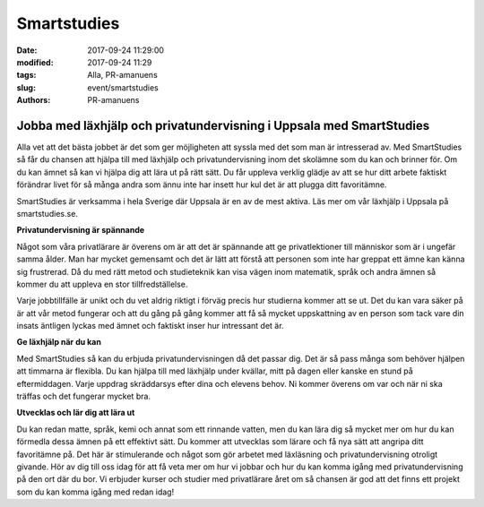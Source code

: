 Smartstudies
##############################

:date: 2017-09-24 11:29:00
:modified: 2017-09-24 11:29
:tags: Alla, PR-amanuens
:slug: event/smartstudies
:authors: PR-amanuens



**Jobba med läxhjälp och privatundervisning i Uppsala med SmartStudies**
==========================================================================

Alla vet att det bästa jobbet är det som ger möjligheten att syssla med det som man är intresserad av. Med SmartStudies så får du chansen att hjälpa till med läxhjälp och privatundervisning inom det skolämne som du kan och brinner för. Om du kan ämnet så kan vi hjälpa dig att lära ut på rätt sätt. Du får uppleva verklig glädje av att se hur ditt arbete faktiskt förändrar livet för så många andra som ännu inte har insett hur kul det är att plugga ditt favoritämne.

SmartStudies är verksamma i hela Sverige där Uppsala är en av de mest aktiva. Läs mer om vår läxhjälp i Uppsala på smartstudies.se.

**Privatundervisning är spännande**

Något som våra privatlärare är överens om är att det är spännande att ge privatlektioner till människor som är i ungefär samma ålder. Man har mycket gemensamt och det är lätt att förstå att personen som inte har greppat ett ämne kan känna sig frustrerad. Då du med rätt metod och studieteknik kan visa vägen inom matematik, språk och andra ämnen så kommer du att uppleva en stor tillfredställelse.

Varje jobbtillfälle är unikt och du vet aldrig riktigt i förväg precis hur studierna kommer att se ut. Det du kan vara säker på är att vår metod fungerar och att du gång på gång kommer att få så mycket uppskattning av en person som tack vare din insats äntligen lyckas med ämnet och faktiskt inser hur intressant det är.

**Ge läxhjälp när du kan**

Med SmartStudies så kan du erbjuda privatundervisningen då det passar dig. Det är så pass många som behöver hjälpen att timmarna är flexibla. Du kan hjälpa till med läxhjälp under kvällar, mitt på dagen eller kanske en stund på eftermiddagen. Varje uppdrag skräddarsys efter dina och elevens behov. Ni kommer överens om var och när ni ska träffas och det fungerar mycket bra.

**Utvecklas och lär dig att lära ut**

Du kan redan matte, språk, kemi och annat som ett rinnande vatten, men du kan lära dig så mycket mer om hur du kan förmedla dessa ämnen på ett effektivt sätt. Du kommer att utvecklas som lärare och få nya sätt att angripa ditt favoritämne på. Det här är stimulerande och något som gör arbetet med läxläsning och privatundervisning otroligt givande. Hör av dig till oss idag för att få veta mer om hur vi jobbar och hur du kan komma igång med privatundervisning på den ort där du bor. Vi erbjuder kurser och studier med privatlärare året om så chansen är god att det finns ett projekt som du kan komma igång med redan idag!
